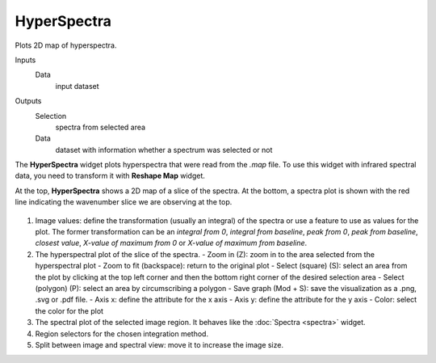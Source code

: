 HyperSpectra
============

Plots 2D map of hyperspectra.

Inputs
    Data
        input dataset

Outputs
    Selection
        spectra from selected area
    Data
    	dataset with information whether a spectrum was selected or not


The **HyperSpectra** widget plots hyperspectra that were read from the *.map* file. To use this widget with infrared spectral data, you need to transform it with **Reshape Map** widget.

At the top, **HyperSpectra** shows a 2D map of a slice of the spectra. At the bottom, a spectra plot is shown with the red line indicating the wavenumber slice we are observing at the top.

.. figure:: images/HyperSpectra-stamped.png

1. Image values: define the transformation (usually an integral) of the spectra or use a feature to use as values for the plot. The former transformation can be an *integral from 0*, *integral from baseline*, *peak from 0*, *peak from baseline*, *closest value*, *X-value of maximum from 0* or *X-value of maximum from baseline*.
2. The hyperspectral plot of the slice of the spectra.
   - Zoom in (Z): zoom in to the area selected from the hyperspectral plot
   - Zoom to fit (backspace): return to the original plot
   - Select (square) (S): select an area from the plot by clicking at the top left corner and then the bottom right corner of the desired selection area
   - Select (polygon) (P): select an area by circumscribing a polygon
   - Save graph (Mod + S): save the visualization as a .png, .svg or .pdf file.
   - Axis x: define the attribute for the x axis
   - Axis y: define the attribute for the y axis
   - Color: select the color for the plot
3. The spectral plot of the selected image region. It behaves like the :doc:`Spectra <spectra>` widget.
4. Region selectors for the chosen integration method.
5. Split between image and spectral view: move it to increase the image size.
